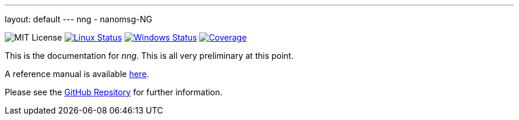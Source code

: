 ---
layout: default
---
nng - nanomsg-NG
================

image:https://img.shields.io/badge/license-MIT-blue.svg[MIT License]
image:https://img.shields.io/travis/nanomsg/nng/master.svg?label=linux[Linux Status,link="https://travis-ci.org/nanomsg/nng"]
image:https://img.shields.io/appveyor/ci/nanomsg/nng/master.svg?label=windows[Windows Status,link="https://ci.appveyor.com/project/nanomsg/nng"]
image:https://codecov.io/gh/nanomsg/nng/branch/master/graph/badge.svg?label=coverage[Coverage,link="https://codecov.io/gh/nanomsg/nng"]

This is the documentation for _nng_.  This is all very preliminary at this
point.

A reference manual is available <<man/v0.0.0/nng.adoc#,here>>.

Please see the https://github.com/nanomsg/nng[GitHub Repsitory] for further
information.
